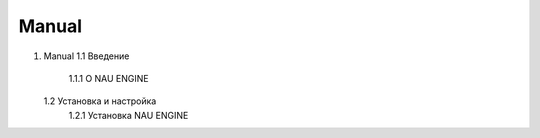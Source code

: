 =========================
Manual
=========================


.. contents:: Содержание
   :depth: 2

1. Manual
   1.1 Введение
      1.1.1 О NAU ENGINE
   1.2 Установка и настройка
      1.2.1 Установка NAU ENGINE
